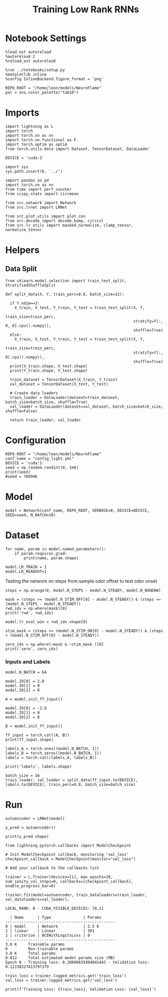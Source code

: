 #+STARTUP: fold
#+TITLE: Training Low Rank RNNs
#+PROPERTY: header-args:ipython :results both :exports both :async yes :session light :kernel torch

* Notebook Settings

#+begin_src ipython
  %load_ext autoreload
  %autoreload 2
  %reload_ext autoreload

  %run ../notebooks/setup.py
  %matplotlib inline
  %config InlineBackend.figure_format = 'png'

  REPO_ROOT = "/home/leon/models/NeuroFlame"
  pal = sns.color_palette("tab10")
#+end_src

#+RESULTS:
: The autoreload extension is already loaded. To reload it, use:
:   %reload_ext autoreload
: Python exe
: /home/leon/mambaforge/envs/torch/bin/python

* Imports

#+begin_src ipython
  import lightning as L
  import torch
  import torch.nn as nn
  import torch.nn.functional as F
  import torch.optim as optim
  from torch.utils.data import Dataset, TensorDataset, DataLoader

  DEVICE = 'cuda:1'
#+end_src

#+RESULTS:

#+begin_src ipython
  import sys
  sys.path.insert(0, '../')

  import pandas as pd
  import torch.nn as nn
  from time import perf_counter
  from scipy.stats import circmean

  from src.network import Network
  from src.lrnet import LRNet

  from src.plot_utils import plot_con
  from src.decode import decode_bump, circcvl
  from src.lr_utils import masked_normalize, clamp_tensor, normalize_tensor
#+end_src

#+RESULTS:

* Helpers
** Data Split

#+begin_src ipython
  from sklearn.model_selection import train_test_split, StratifiedShuffleSplit

  def split_data(X, Y, train_perc=0.8, batch_size=32):

    if Y.ndim==3:
      X_train, X_test, Y_train, Y_test = train_test_split(X, Y,
                                                          train_size=train_perc,
                                                          stratify=Y[:, 0, 0].cpu().numpy(),
                                                          shuffle=True)
    else:
      X_train, X_test, Y_train, Y_test = train_test_split(X, Y,
                                                          train_size=train_perc,
                                                          stratify=Y[:, 0].cpu().numpy(),
                                                          shuffle=True)
    print(X_train.shape, X_test.shape)
    print(Y_train.shape, Y_test.shape)

    train_dataset = TensorDataset(X_train, Y_train)
    val_dataset = TensorDataset(X_test, Y_test)

    # Create data loaders
    train_loader = DataLoader(dataset=train_dataset, batch_size=batch_size, shuffle=True)
    val_loader = DataLoader(dataset=val_dataset, batch_size=batch_size, shuffle=False)

    return train_loader, val_loader
#+end_src

#+RESULTS:

* Configuration
#+begin_src ipython
  REPO_ROOT = "/home/leon/models/NeuroFlame"
  conf_name = "config_light.yml"
  DEVICE = 'cuda:1'
  seed = np.random.randint(0, 1e6)
  print(seed)
  #seed = 760946
#+end_src

#+RESULTS:
: 840852

* Model

#+begin_src ipython
  model = Network(conf_name, REPO_ROOT, VERBOSE=0, DEVICE=DEVICE, SEED=seed, N_BATCH=16)
#+end_src

#+RESULTS:

* Dataset

#+begin_src ipython
  for name, param in model.named_parameters():
      if param.requires_grad:
          print(name, param.shape)
#+end_src

#+RESULTS:
: low_rank.U torch.Size([1000, 1])
: low_rank.V torch.Size([1000, 1])
: low_rank.lr_kappa torch.Size([1])
: low_rank.linear.weight torch.Size([1, 500])
: low_rank.linear.bias torch.Size([1])

#+begin_src ipython
  model.LR_TRAIN = 1
  model.LR_READOUT=1
#+end_src

#+RESULTS:

Testing the network on steps from sample odor offset to test odor onset

#+begin_src ipython
  steps = np.arange(0, model.N_STEPS - model.N_STEADY, model.N_WINDOW)

  mask = (steps >= (model.N_STIM_OFF[0] - model.N_STEADY)) & (steps <= (model.N_STEPS - model.N_STEADY))
  rwd_idx = np.where(mask)[0]
  print('rwd', rwd_idx)

  model.lr_eval_win = rwd_idx.shape[0]

  stim_mask = (steps >= (model.N_STIM_ON[0] - model.N_STEADY)) & (steps < (model.N_STIM_OFF[0] - model.N_STEADY))

  zero_idx = np.where(~mask & ~stim_mask )[0]
  print('zero', zero_idx)
#+end_src

#+RESULTS:
: rwd [20 21 22 23 24 25 26 27 28 29 30]
: zero [0 1 2 3 4 5 6 7 8 9]


*** Inputs and Labels

#+begin_src ipython
  model.N_BATCH = 64

  model.I0[0] = 2.0
  model.I0[1] = 0
  model.I0[2] = 0

  A = model.init_ff_input()

  model.I0[0] = -2.0
  model.I0[1] = 0
  model.I0[2] = 0

  B = model.init_ff_input()

  ff_input = torch.cat((A, B))
  print(ff_input.shape)
#+end_src

#+RESULTS:
: torch.Size([128, 410, 1000])

#+begin_src ipython
  labels_A = torch.ones((model.N_BATCH, 1))
  labels_B = torch.zeros((model.N_BATCH, 1))
  labels = torch.cat((labels_A, labels_B))

  print('labels', labels.shape)
#+end_src

#+RESULTS:
: labels torch.Size([128, 1])

#+begin_src ipython
  batch_size = 16
  train_loader, val_loader = split_data(ff_input.to(DEVICE), labels.to(DEVICE), train_perc=0.8, batch_size=batch_size)
#+end_src

#+RESULTS:
: torch.Size([102, 410, 1000]) torch.Size([26, 410, 1000])
: torch.Size([102, 1]) torch.Size([26, 1])

* Run

#+begin_src ipython
  autoencoder = LRNet(model)
#+end_src

#+RESULTS:

#+begin_src ipython
  y_pred = autoencoder()
#+end_src

#+RESULTS:

#+begin_src ipython
  print(y_pred.shape)
#+end_src

#+RESULTS:
: torch.Size([64, 1])

#+begin_src ipython
  from lightning.pytorch.callbacks import ModelCheckpoint

  # Init ModelCheckpoint callback, monitoring 'val_loss'
  checkpoint_callback = ModelCheckpoint(monitor="val_loss")

  # Add your callback to the callbacks list
#+end_src

#+RESULTS:

#+begin_src ipython
  trainer = L.Trainer(devices=[1], max_epochs=30, num_sanity_val_steps=0, callbacks=[checkpoint_callback], enable_progress_bar=0)
#+end_src

#+RESULTS:
: GPU available: True (cuda), used: True
: TPU available: False, using: 0 TPU cores
: IPU available: False, using: 0 IPUs
: HPU available: False, using: 0 HPUs
#+RESULTS:


#+begin_src ipython
  trainer.fit(model=autoencoder, train_dataloaders=train_loader, val_dataloaders=val_loader);
#+end_src

#+RESULTS:
#+begin_example
  Epoch 1 - Training loss: 0.06704595685005188 - Validation loss: 0.0834856778383255
  Epoch 2 - Training loss: 0.060021109879016876 - Validation loss: 0.05904477462172508
  Epoch 3 - Training loss: 0.03932273015379906 - Validation loss: 0.04328054189682007
  Epoch 4 - Training loss: 0.04199071228504181 - Validation loss: 0.03238746151328087
  Epoch 5 - Training loss: 0.03726363182067871 - Validation loss: 0.024486519396305084
  Epoch 6 - Training loss: 0.0178943183273077 - Validation loss: 0.01860305666923523
  Epoch 7 - Training loss: 0.009691016748547554 - Validation loss: 0.014304155483841896
  Epoch 8 - Training loss: 0.01536739245057106 - Validation loss: 0.011173679493367672
  Epoch 9 - Training loss: 0.013639538548886776 - Validation loss: 0.00878053717315197
  Epoch 10 - Training loss: 0.007884226739406586 - Validation loss: 0.0068742032162845135
  Epoch 11 - Training loss: 0.003983794711530209 - Validation loss: 0.005478280130773783
  Epoch 12 - Training loss: 0.005142988637089729 - Validation loss: 0.00443229591473937
  Epoch 13 - Training loss: 0.004213503561913967 - Validation loss: 0.003635395085439086
  Epoch 14 - Training loss: 0.0013969286810606718 - Validation loss: 0.003002690616995096
  Epoch 15 - Training loss: 0.002237213309854269 - Validation loss: 0.0025427157524973154
  Epoch 16 - Training loss: 0.001377263804897666 - Validation loss: 0.002163103548809886
  Epoch 17 - Training loss: 0.0013074110029265285 - Validation loss: 0.001859017414972186
  Epoch 18 - Training loss: 0.0017423949902877212 - Validation loss: 0.0016099984059110284
  Epoch 19 - Training loss: 0.001097857835702598 - Validation loss: 0.0013967609265819192
  Epoch 20 - Training loss: 0.001008376362733543 - Validation loss: 0.0012279892107471824
  Epoch 21 - Training loss: 0.0011198909487575293 - Validation loss: 0.0010823977645486593
  Epoch 22 - Training loss: 0.0006780208786949515 - Validation loss: 0.0009628292173147202
  Epoch 23 - Training loss: 0.0007404856733046472 - Validation loss: 0.0008571629296056926
  Epoch 24 - Training loss: 0.000729889958165586 - Validation loss: 0.0007685404270887375
  Epoch 25 - Training loss: 0.0005835747579112649 - Validation loss: 0.0006908354698680341
  Epoch 26 - Training loss: 0.0005645986529998481 - Validation loss: 0.0006235477048903704
  Epoch 27 - Training loss: 0.0006280404049903154 - Validation loss: 0.0005665569333359599
  Epoch 28 - Training loss: 0.0005484010325744748 - Validation loss: 0.0005155388498678803
  `Trainer.fit` stopped: `max_epochs=30` reached.
  Epoch 29 - Training loss: 0.0003459947183728218 - Validation loss: 0.0004710112407337874
#+end_example
#+begin_example
  LOCAL_RANK: 0 - CUDA_VISIBLE_DEVICES: [0,1]

    | Name      | Type              | Params
  ------------------------------------------------
  0 | model     | Network           | 2.5 K
  1 | linear    | Linear            | 501
  2 | criterion | BCEWithLogitsLoss | 0
  ------------------------------------------------
  3.0 K     Trainable params
  0         Non-trainable params
  3.0 K     Total params
  0.012     Total estimated model params size (MB)
  Epoch 0 - Training loss: 0.20096835494041443 - Validation loss: 0.12238327413797379
#+end_example

#+begin_src ipython
  train_loss = trainer.logged_metrics.get('train_loss')
  val_loss = trainer.logged_metrics.get('val_loss')

  print(f'Training Loss: {train_loss}, Validation Loss: {val_loss}')
#+end_src

#+RESULTS:
: Training Loss: 0.19053184986114502, Validation Loss: 0.18418894708156586
